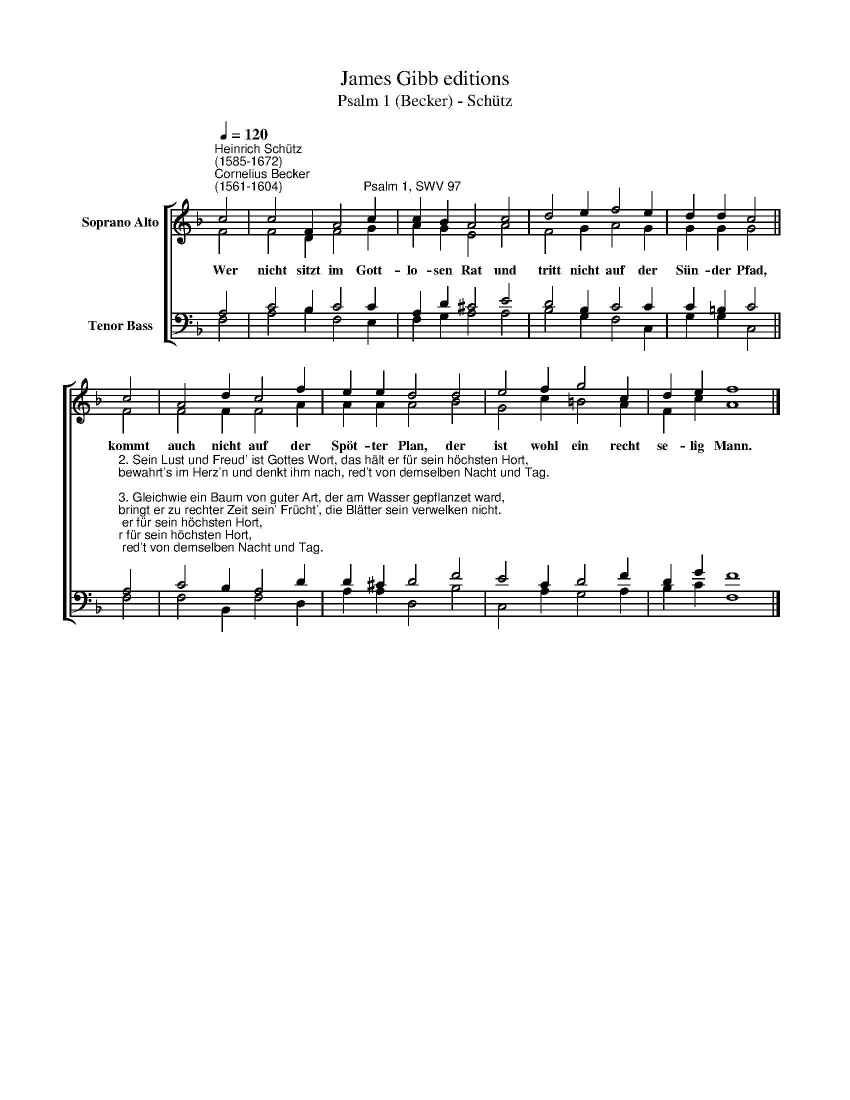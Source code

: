 X:1
T:James Gibb editions
T:Psalm 1 (Becker) - Schütz
%%score [ ( 1 2 ) ( 3 4 ) ]
L:1/4
Q:1/4=120
M:none
I:linebreak $
K:F
V:1 treble nm="Soprano Alto"
V:2 treble 
V:3 bass nm="Tenor Bass"
V:4 bass 
V:1
"^Heinrich Schütz\n(1585-1672)""^Cornelius Becker\n(1561-1604)" c2 | c2 F A2"^Psalm 1, SWV 97" c | %2
w: ~Wer|nicht sitzt im Gott-|
 c B A2 c2 | d2 e f2 e | d d c2 ||$ c2 | A2 d c2 f | e e d2 d2 | e2 f g2 c | d e f4 |] %10
w: lo- sen Rat und|tritt nicht auf der|Sün- der Pfad,|kommt|auch nicht auf der|Spöt- ter Plan, der|ist wohl ein recht|se- lig Mann.|
V:2
 F2 | F2 D F2 G | A G E2 A2 | F2 G A2 G | G G G2 ||$ F2 | F2 F F2 A | A A A2 B2 | G2 c =B2 A | %9
 F c A4 |] %10
V:3
 A,2 | C2 B, C2 C | A, D ^C2 E2 | D2 B, C2 C | C =B, C2 ||$ %5
"^2. Sein Lust und Freud' ist Gottes Wort, das hält er für sein höchsten Hort,\nbewahrt's im Herz'n und denkt ihm nach, red't von demselben Nacht und Tag.\n\n3. Gleichwie ein Baum von guter Art, der am Wasser gepflanzet ward,\nbringt er zu rechter Zeit sein' Frücht', die Blätter sein verwelken nicht.\n\n4. Was er anfäht, ihm wohl gerät, weil er in Gottes Segen steht,\nnicht also sind gottlose Leut', sondern wie Spreu vom Wind verstreut.\n\n5. Kommt über sie Gott's streng Gericht, können sie d'rum bestehen nicht,\nwer Sünde liebt und falsche Lehr, kein Platz in Gottes G'mein hat mehr.\n\n6. Der Frommen Tun ist Gott bekannt, Gott hält's in Hut und bringt's in Stand.\nDer Weg, den der Gottlos' erkor'n, taugt nichts vor Gott, ist gar verlor'n." A,2 | %6
 C2 B, A,2 D | D ^C D2 F2 | E2 C D2 F | D G F4 |] %10
V:4
 F,2 | A,2 B, F,2 E, | F, G, A,2 A,2 | B,2 G, F,2 C, | G, G, C,2 ||$ F,2 | F,2 B,, F,2 D, | %7
 A, A, D,2 B,2 | C,2 A, G,2 A, | B, C F,4 |] %10
